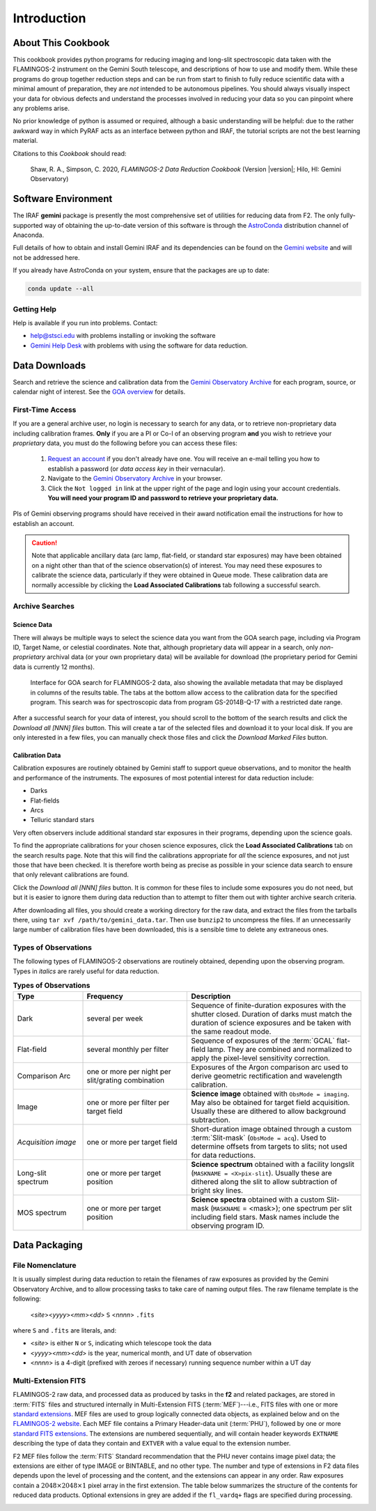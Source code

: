 .. _introduction:

============
Introduction
============

.. _about:

About This Cookbook
-------------------

This cookbook provides python programs for reducing imaging and
long-slit spectroscopic data taken with the FLAMINGOS-2 instrument on
the Gemini South telescope, and descriptions of how to use and modify
them. While these programs do group together reduction steps and can
be run from start to finish to fully reduce scientific data with a
minimal amount of preparation, they are *not* intended to be
autonomous pipelines. You should always visually inspect your data for
obvious defects and understand the processes involved in reducing your
data so you can pinpoint where any problems arise.

No prior knowledge of python is assumed or required, although a basic
understanding will be helpful: due to the rather awkward way in which
PyRAF acts as an interface between python and IRAF, the tutorial
scripts are not the best learning material.

Citations to this *Cookbook* should read:

   Shaw, R. A., Simpson, C. 2020, *FLAMINGOS-2 Data Reduction Cookbook* (Version |version|; Hilo, HI: Gemini Observatory)

.. _software-setup:

Software Environment
--------------------

The IRAF **gemini** package is presently the most comprehensive set of
utilities for reducing data from F2. The only fully-supported way of
obtaining the up-to-date version of this software is through the
`AstroConda <http://astroconda.readthedocs.io/en/latest/index.html>`_
distribution channel of Anaconda.

Full details of how to obtain and install Gemini IRAF and its
dependencies can be found on the `Gemini website
<http://www.gemini.edu/sciops/data-and-results/processing-software>`_
and will not be addressed here.

If you already have AstroConda on your system, ensure that the
packages are up to date:

.. code-block:: bash

   conda update --all


Getting Help
^^^^^^^^^^^^
Help is available if you run into problems. 
Contact:

* help@stsci.edu with problems installing or invoking the software  
* `Gemini Help Desk <http://www.gemini.edu/sciops/helpdesk/>`_ with problems with using the software for data reduction. 

.. _data-downloads:

Data Downloads
--------------

Search and retrieve the science and calibration data from the `Gemini
Observatory Archive <https://archive.gemini.edu/searchform>`_ for each
program, source, or calendar night of interest.  See the `GOA overview
<https://www.gemini.edu/sciops/data-and-results/gemini-observatory-archive>`_
for details.

First-Time Access
^^^^^^^^^^^^^^^^^

If you are a general archive user, no login is necessary to search for
any data, or to retrieve non-proprietary data including calibration
frames.  **Only** if you are a PI or Co-I of an observing program
**and** you wish to retrieve your *proprietary* data, you must do the
following before you can access these files:

   1. `Request an account
      <https://archive.gemini.edu/request_account/>`_ if you don't
      already have one. You will receive an e-mail telling you how to
      establish a password (or *data access key* in their vernacular).
   2. Navigate to the `Gemini Observatory Archive
      <https://archive.gemini.edu/searchform>`_ in your browser.
   3. Click the ``Not logged in`` link at the upper right of the page
      and login using your account credentials. **You will need your
      program ID and password to retrieve your proprietary data.**

PIs of Gemini observing programs should have received in their award
notification email the instructions for how to establish an account.

.. caution::

   Note that applicable ancillary data (arc lamp, flat-field, or
   standard star exposures) may have been obtained on a night other
   than that of the science observation(s) of interest. You may need
   these exposures to calibrate the science data, particularly if they
   were obtained in Queue mode. These calibration data are normally
   accessible by clicking the **Load Associated Calibrations** tab
   following a successful search.

.. _archive-search:

Archive Searches
^^^^^^^^^^^^^^^^

Science Data
++++++++++++

There will always be multiple ways to select the science data you want
from the GOA search page, including via Program ID, Target Name, or
celestial coordinates. Note that, although proprietary data will
appear in a search, only *non-proprietary* archival data (or your own
proprietary data) will be available for download (the proprietary
period for Gemini data is currently 12 months).

.. figure:: /_static/GOA_search.* 
   :width: 90 %

   Interface for GOA search for FLAMINGOS-2 data, also showing the
   available metadata that may be displayed in columns of the results
   table. The tabs at the bottom allow access to the calibration data
   for the specified program. This search was for spectroscopic data
   from program GS-2014B-Q-17 with a restricted date range.


After a successful search for your data of interest, you should scroll
to the bottom of the search results and click the *Download all [NNN]
files* button. This will create a tar of the selected files and
download it to your local disk. If you are only interested in a few
files, you can manually check those files and click the *Download
Marked Files* button.


Calibration Data
++++++++++++++++

Calibration exposures are routinely obtained by Gemini staff to
support queue observations, and to monitor the health and performance
of the instruments.  The exposures of most potential interest for data
reduction include:

* Darks
* Flat-fields
* Arcs
* Telluric standard stars

Very often observers include additional standard star exposures in
their programs, depending upon the science goals.

To find the appropriate calibrations for your chosen science
exposures, click the **Load Associated Calibrations** tab on the
search results page. Note that this will find the calibrations
appropriate for *all* the science exposures, and not just those that
have been checked. It is therefore worth being as precise as possible
in your science data search to ensure that only relevant calibrations
are found.

Click the *Download all [NNN] files* button. It is common for these
files to include some exposures you do not need, but but it is easier
to ignore them during data reduction than to attempt to filter them
out with tighter archive search criteria.

After downloading all files, you should create a working directory for
the raw data, and extract the files from the tarballs there, using
``tar xvf /path/to/gemini_data.tar``. Then use ``bunzip2`` to
uncompress the files. If an unnecessarily large number of calibration
files have been downloaded, this is a sensible time to delete any
extraneous ones.

Types of Observations
^^^^^^^^^^^^^^^^^^^^^
The following types of FLAMINGOS-2 observations are routinely obtained, depending upon the observing program. Types in *italics* are rarely useful for data reduction. 

.. csv-table:: **Types of Observations**
   :header: "Type", "Frequency", "Description"
   :widths: 20, 30, 50

   Dark, several per week, Sequence of finite-duration exposures with the shutter closed.  Duration of darks must match the duration of science exposures and be taken with the same readout mode.
   Flat-field, several monthly per filter, Sequence of exposures of the :term:`GCAL` flat-field lamp. They are combined and normalized to apply the pixel-level sensitivity correction.
   Comparison Arc, one or more per night per slit/grating combination, Exposures of the Argon comparison arc used to derive geometric rectification and wavelength calibration.
   Image, one or more per filter per target field, **Science image** obtained with ``ObsMode = imaging``. May also be obtained for target field acquisition. Usually these are dithered to allow background subtraction.
   *Acquisition image*, one or more per target field, Short-duration image obtained through a custom :term:`Slit-mask` (``ObsMode = acq``). Used to determine offsets from targets to slits; not used for data reductions. 
   Long-slit spectrum, one or more per target position, **Science spectrum** obtained with a facility longslit (``MASKNAME = <X>pix-slit``).  Usually these are dithered along the slit to allow subtraction of bright sky lines.
   MOS spectrum, one or more per target position, **Science spectra** obtained with a custom Slit-mask (``MASKNAME`` = <mask>); one spectrum per slit including field stars. Mask names include the observing program ID. 

.. _data-packaging:

Data Packaging
--------------

.. _file-nomenclature: 

File Nomenclature
^^^^^^^^^^^^^^^^^

It is usually simplest during data reduction to retain the filenames
of raw exposures as provided by the Gemini Observatory Archive, and to
allow processing tasks to take care of naming output files.  The raw
filename template is the following:

   <*site*><*yyyy*><*mm*><*dd*> ``S`` <*nnnn*> ``.fits``

where ``S`` and ``.fits`` are literals, and: 

* <*site*> is either ``N`` or ``S``, indicating which telescope took the data
* <*yyyy*><*mm*><*dd*> is the year, numerical month, and UT date of observation
* <*nnnn*> is a 4-digit (prefixed with zeroes if necessary) running
  sequence number within a UT day

Multi-Extension FITS
^^^^^^^^^^^^^^^^^^^^

.. only:: html

   .. image:: /_static/MEF.*
      :width: 160px
      :align: right

FLAMINGOS-2 raw data, and processed data as produced by tasks in the
**f2** and related packages, are stored in :term:`FITS` files and
structured internally in Multi-Extension FITS (:term:`MEF`)---i.e.,
FITS files with one or more `standard extensions
<http://fits.gsfc.nasa.gov/xtension.html>`_.  MEF files are used to
group logically connected data objects, as explained below and on the
`FLAMINGOS-2 website
<http://www.gemini.edu/sciops/instruments/flamingos2/status-and-availability/fixes-and-improvements-20092011>`_.
Each MEF file contains a Primary Header-data
unit (:term:`PHU`), followed by one or more `standard FITS extensions
<http://fits.gsfc.nasa.gov/xtension.html>`_.  The extensions are
numbered sequentially, and will contain header keywords ``EXTNAME``
describing the type of data they contain and ``EXTVER`` with a value
equal to the extension number.

F2 MEF files follow the :term:`FITS` Standard recommendation that the
PHU never contains image pixel data; the extensions are either of
type IMAGE or BINTABLE, and no other type.  The number and type of
extensions in F2 data files depends upon the level of processing and
the content, and the extensions can appear in any order.  Raw
exposures contain a :math:`2048\times2048\times1` pixel array in the
first extension.  The table below summarizes the structure of the
contents for reduced data products.  Optional extensions in grey are
added if the ``fl_vardq+`` flags are specified during processing.

.. image:: /_static/Extn_Table.*
   :scale: 60%

